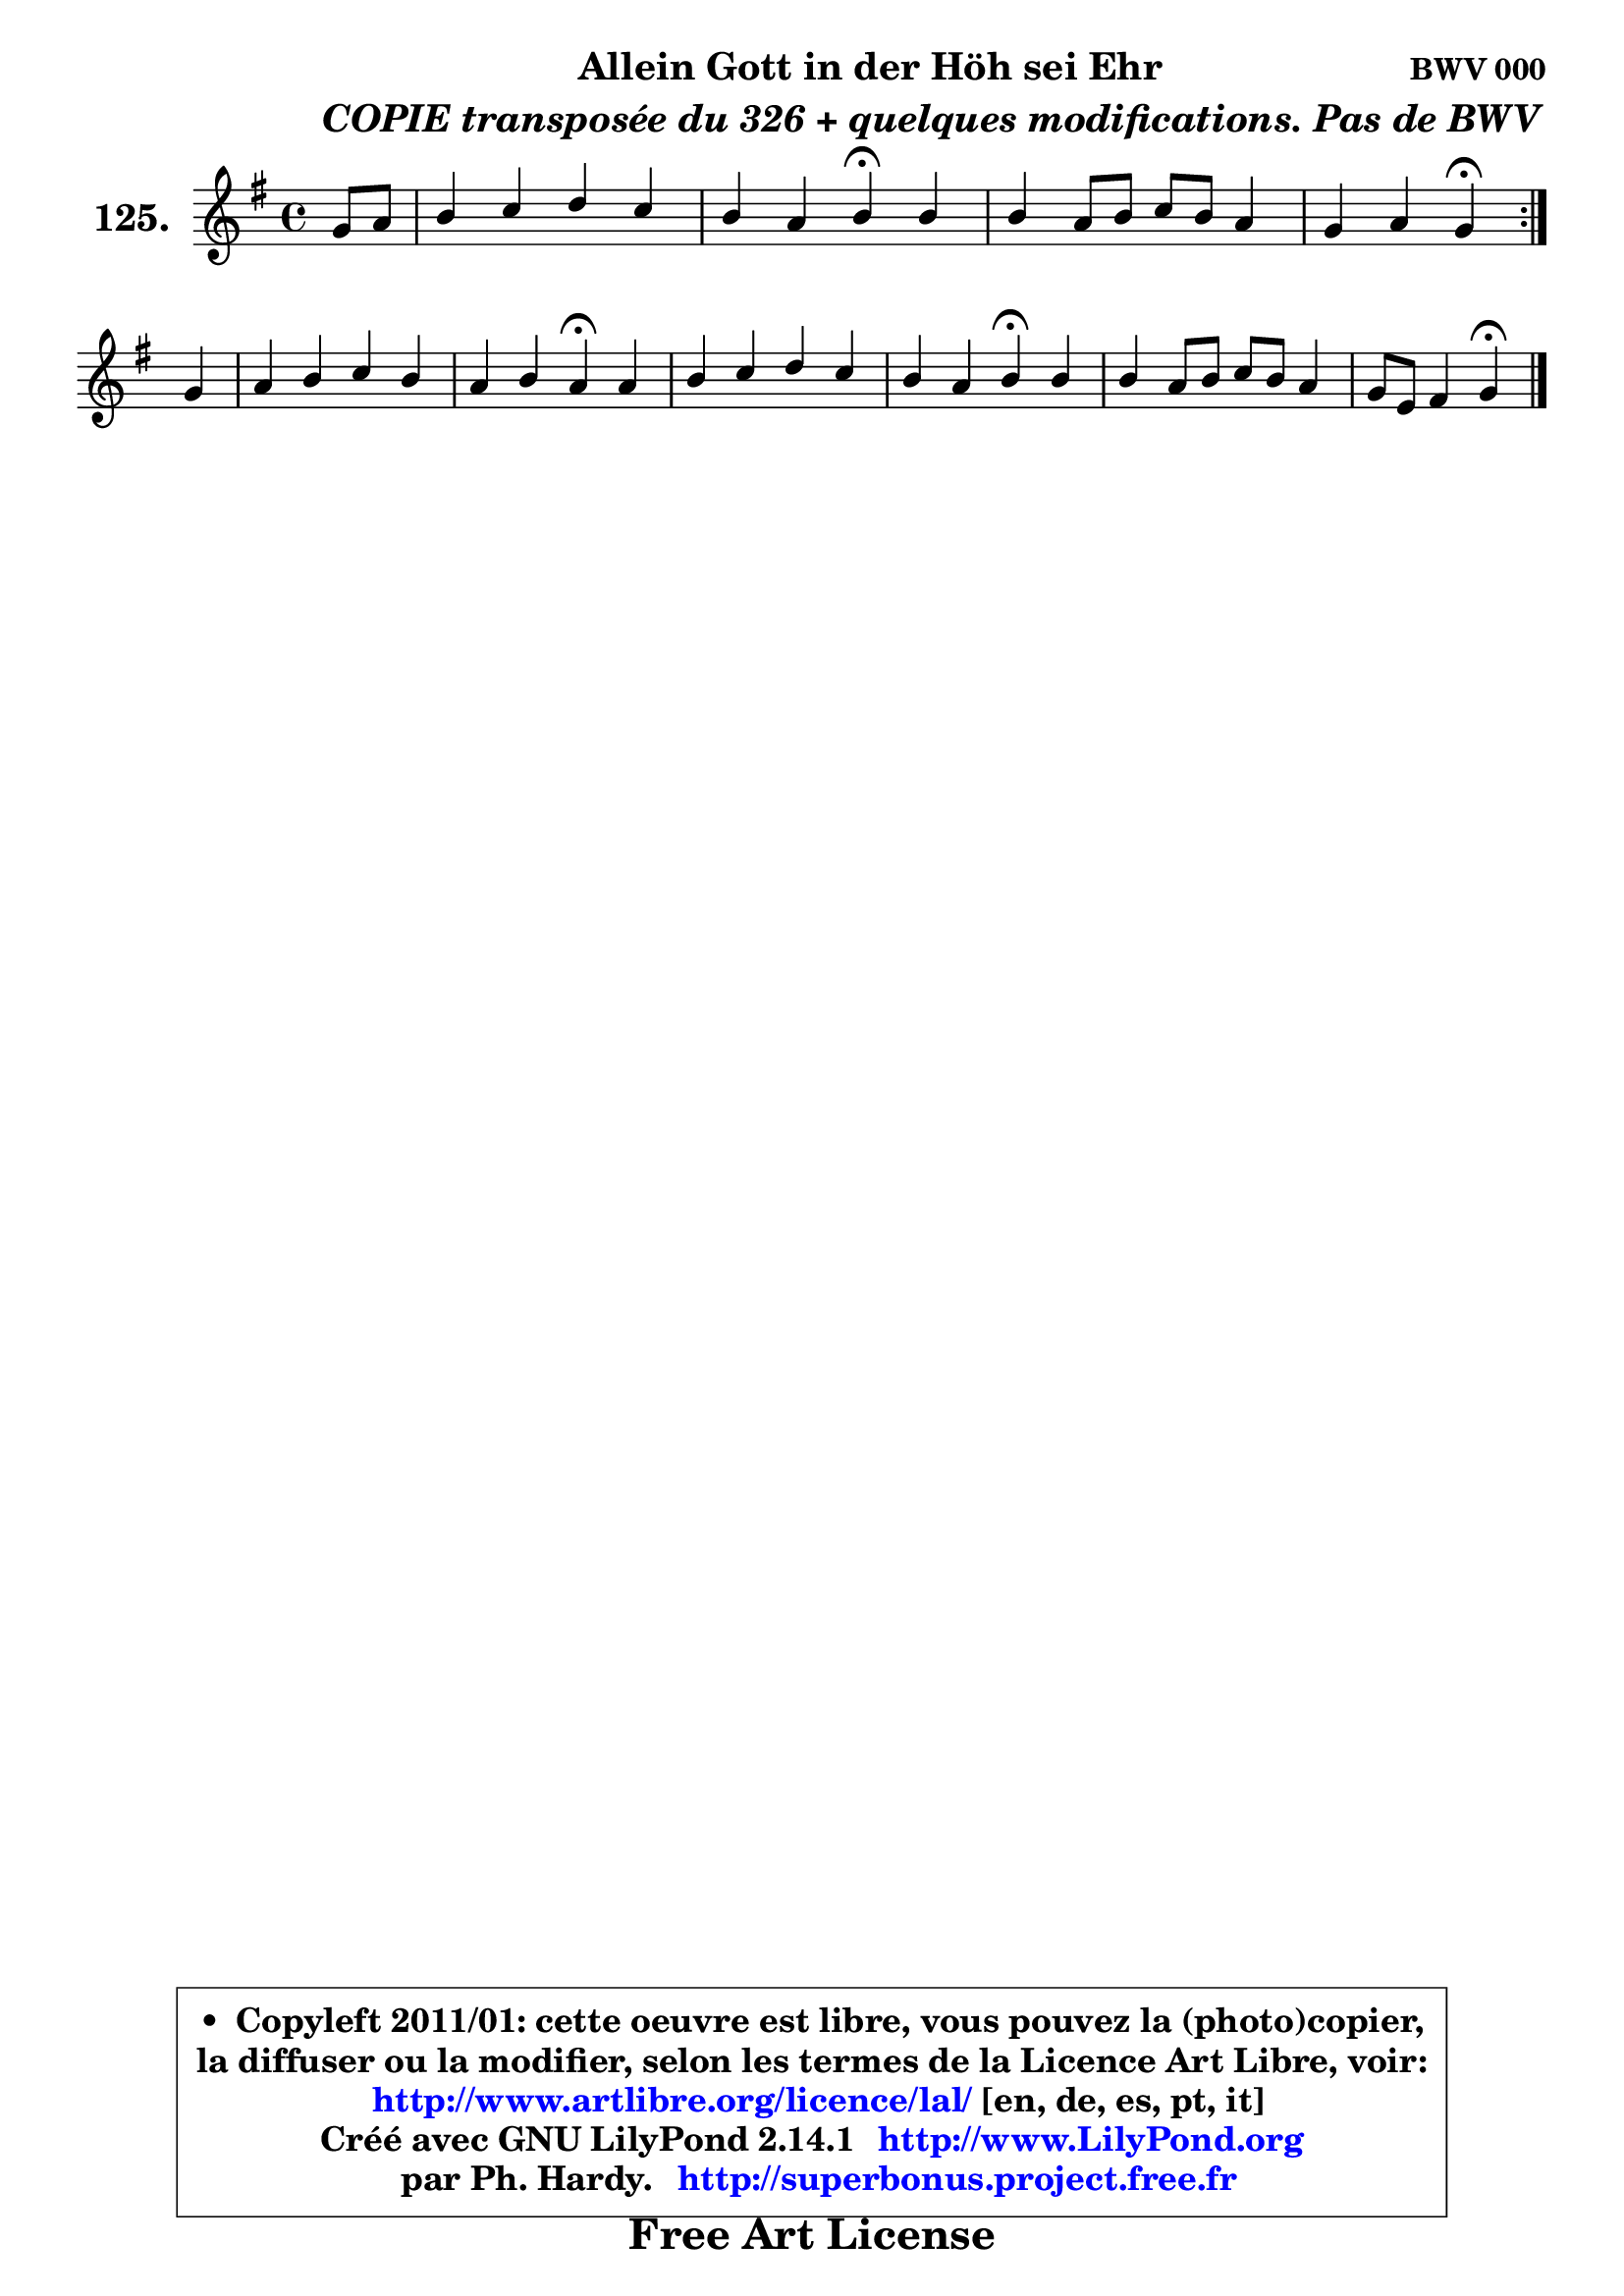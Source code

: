 
\version "2.14.1"

    \paper {
%	system-system-spacing #'padding = #0.1
%	score-system-spacing #'padding = #0.1
%	ragged-bottom = ##f
%	ragged-last-bottom = ##f
	}

    \header {
      opus = \markup { \bold "BWV 000" }
      piece = \markup { \hspace #9 \fontsize #2 \bold \column \center-align { \line { "Allein Gott in der Höh sei Ehr" }
          \line { \hspace #9 \italic "COPIE transposée du 326 + quelques modifications. Pas de BWV" }
                   } }
      maintainer = "Ph. Hardy"
      maintainerEmail = "superbonus.project@free.fr"
      lastupdated = "2011/Jul/20"
      tagline = \markup { \fontsize #3 \bold "Free Art License" }
      copyright = \markup { \fontsize #3  \bold   \override #'(box-padding .  1.0) \override #'(baseline-skip . 2.9) \box \column { \center-align { \fontsize #-2 \line { • \hspace #0.5 Copyleft 2011/01: cette oeuvre est libre, vous pouvez la (photo)copier, } \line { \fontsize #-2 \line {la diffuser ou la modifier, selon les termes de la Licence Art Libre, voir: } } \line { \fontsize #-2 \with-url #"http://www.artlibre.org/licence/lal/" \line { \fontsize #1 \hspace #1.0 \with-color #blue http://www.artlibre.org/licence/lal/ [en, de, es, pt, it] } } \line { \fontsize #-2 \line { Créé avec GNU LilyPond 2.14.1 \with-url #"http://www.LilyPond.org" \line { \with-color #blue \fontsize #1 \hspace #1.0 \with-color #blue http://www.LilyPond.org } } } \line { \hspace #1.0 \fontsize #-2 \line {par Ph. Hardy. } \line { \fontsize #-2 \with-url #"http://superbonus.project.free.fr" \line { \fontsize #1 \hspace #1.0 \with-color #blue http://superbonus.project.free.fr } } } } } }

	  }

  guidemidi = {
        \repeat volta 2 {
        r4 |
        R1 |
        r2 \tempo 4 = 30 r4 \tempo 4 = 78 r4 |
        R1 |
        r2 \tempo 4 = 30 r4 \tempo 4 = 78 }  %fin du repeat
        r4 |
        R1 |
        r2 \tempo 4 = 30 r4 \tempo 4 = 78 r4 |
        R1 |
        r2 \tempo 4 = 30 r4 \tempo 4 = 78 r4 |
        R1 |
        r2 \tempo 4 = 30 r4 
	}

  upper = {
	\time 4/4
	\key g \major
	\clef treble
	\partial 4
	\voiceOne
	<< { 
	% SOPRANO
	\set Voice.midiInstrument = "acoustic grand"
        \relative c'' {
        \repeat volta 2 {
        g8 a |
        b4 c d c |
        b4 a b4\fermata b |
        b4 a8 b c b a4 |
        g4 a g\fermata }  %fin du repeat
\break
        g4 |
        a4 b c b |
        a4 b a\fermata a |
        b4 c d c |
        b4 a b\fermata  b |
        b4 a8 b c b a4 |
        g8 e fis4 g\fermata  
        \bar "|."
	} % fin de relative
	}

%	\context Voice="1" { \voiceTwo 
%	% ALTO
%	\set Voice.midiInstrument = "acoustic grand"
%        \relative c' {
%        \repeat volta 2 {
%        d4 |
%        g4 g fis e8 fis |
%        g4 fis g d |
%        e4 e8 d c4 d |
%        d8 g4 fis8 d4 }  %fin du repeat
%        d4 |
%        d4 d c8 d e4 |
%        e8 d d c16 b c4 d |
%        d4 e fis e |
%        d4 c8 e16 dis e4 d |
%        e4 e8 d8 c4 d |
%        d8 e d4 d 
%        \bar "|."
%	} % fin de relative
%	\oneVoice
%	} >>
 >>
	}

    lower = {
	\time 4/4
	\key g \major
	\clef bass
	\partial 4
	\voiceOne
	<< { 
	% TENOR
	\set Voice.midiInstrument = "acoustic grand"
        \relative c' {
        \repeat volta 2 {
        b8 c |
        d4 e a,8 b c4 |
        d4 d d g, |
        g2. c8 a |
        d8 c16 b c4 b } %fin du repeat
        b4 |
        fis4 gis a gis |
        a4 gis e a |
        g4 g a g8 a |
        b4 e,8 fis gis!4 g4 |
        g2 a4 fis |
        g8 c a4 b
        \bar "|."
	} % fin de relative
	}
	\context Voice="1" { \voiceTwo 
	% BASS
	\set Voice.midiInstrument = "acoustic grand"
        \relative c {
        \repeat volta 2 {
        g4 |
        g'8 fis e4 d a |
        b8 c d4 g,\fermata  g'8 fis |
        e8 d c b a g fis4 |
        b8 g d'4 g,\fermata } %fin du repeat
        g4 |
        d'4 c8 b a4 d8 e |
        f4 e a,\fermata  fis' |
        g8 fis e4 d e8 fis |
        g8 gis a4 e4\fermata  g8 fis |
        e8 d c b a b c4 |
        b8 c d4 g,\fermata 
        \bar "|."
	} % fin de relative
	\oneVoice
	} >>
	}


    \score { 

	\new PianoStaff <<
	\set PianoStaff.instrumentName = \markup { \bold \huge "125." }
	\new Staff = "upper" \upper
%	\new Staff = "lower" \lower
	>>

    \layout {
%	ragged-last = ##f
	   }

         } % fin de score

  \score {
\unfoldRepeats { << \guidemidi \upper >> }
    \midi {
    \context {
     \Staff
      \remove "Staff_performer"
               }

     \context {
      \Voice
       \consists "Staff_performer"
                }

     \context { 
      \Score
      tempoWholesPerMinute = #(ly:make-moment 78 4)
		}
	    }
	}


